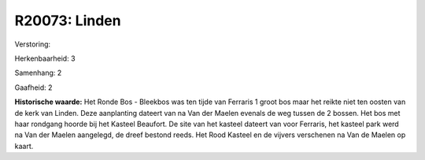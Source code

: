 R20073: Linden
==============

Verstoring:

Herkenbaarheid: 3

Samenhang: 2

Gaafheid: 2

**Historische waarde:**
Het Ronde Bos - Bleekbos was ten tijde van Ferraris 1 groot bos maar
het reikte niet ten oosten van de kerk van Linden. Deze aanplanting
dateert van na Van der Maelen evenals de weg tussen de 2 bossen. Het bos
met haar rondgang hoorde bij het Kasteel Beaufort. De site van het
kasteel dateert van voor Ferraris, het kasteel park werd na Van der
Maelen aangelegd, de dreef bestond reeds. Het Rood Kasteel en de vijvers
verschenen na Van de Maelen op kaart.




